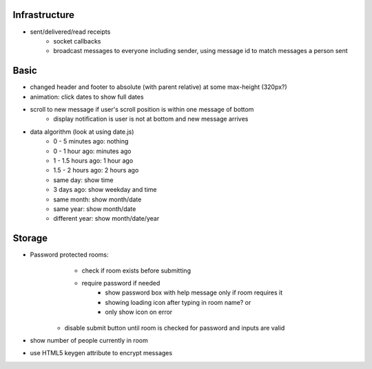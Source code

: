 Infrastructure
==============
* sent/delivered/read receipts
    * socket callbacks
    * broadcast messages to everyone including sender, using message id to match
      messages a person sent

Basic
=====
* changed header and footer to absolute (with parent relative) at some 
  max-height (320px?)
* animation: click dates to show full dates
* scroll to new message if user's scroll position is within one message of bottom
    * display notification is user is not at bottom and new message arrives
* data algorithm (look at using date.js)
    - 0 - 5 minutes ago: nothing
    - 0 - 1 hour ago: minutes ago
    - 1 - 1.5 hours ago: 1 hour ago
    - 1.5 - 2 hours ago: 2 hours ago
    - same day: show time
    - 3 days ago: show weekday and time
    - same month: show month/date
    - same year: show month/date
    - different year: show month/date/year


Storage
=======
* Password protected rooms:
    - check if room exists before submitting
    - require password if needed
        - show password box with help message only if room requires it
        - showing loading icon after typing in room name? or
        - only show icon on error
   - disable submit button until room is checked for password and inputs are 
     valid
* show number of people currently in room
* use HTML5 keygen attribute to encrypt messages
